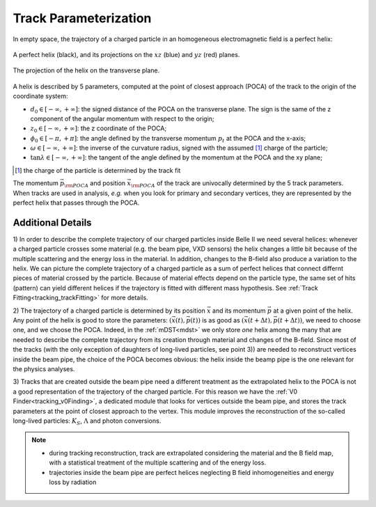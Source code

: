 .. _trk_parameterization:

Track Parameterization
----------------------

In empty space, the trajectory of a charged particle in an homogeneous electromagnetic field is a perfect helix:

.. figure:: figures/helix_3d.png
    :align: center
    :width: 70%

    A perfect helix (black), and its projections on the :math:`xz` (blue) and :math:`yz` (red) planes. 

.. figure:: figures/helix_transverse.png
    :align: center

    The projection of the helix on the transverse plane.

A helix is described by 5 parameters, computed at the point of closest approach (POCA) of the track to the origin of the coordinate system:

* :math:`d_0 \in [-\infty, +\infty]`: the signed distance of the POCA on the transverse plane. The sign is the same of the z component of the angular momentum with respect to the origin;
* :math:`z_0 \in [-\infty, +\infty]`: the z coordinate of the POCA;
* :math:`\phi_0 \in [-\pi, +\pi]`: the angle defined by the transverse momentum :math:`p_t` at the POCA and the x-axis;
* :math:`\omega \in [-\infty, +\infty]`: the inverse of the curvature radius, signed with the assumed [#]_ charge of the particle;
* :math:`\tan\lambda \in [-\infty, +\infty]`: the tangent of the angle defined by the momentum at the POCA and the xy plane;

.. [#] the charge of the particle is determined by the track fit

The momentum :math:`\vec{p}_{\rm POCA}` and position :math:`\vec{x}_{\rm POCA}` of the track are univocally determined by the 5 track parameters.
When tracks are used in analysis, *e.g.* when you look for primary and secondary vertices, they are represented by the perfect helix that passes through the POCA. 

Additional Details
^^^^^^^^^^^^^^^^^^

1) In order to describe the complete trajectory of our charged particles inside Belle II we need several helices:
whenever a charged particle crosses some material (e.g. the beam pipe, VXD sensors) the helix changes a little bit because of the multiple scattering and the energy loss in the material.
In addition, changes to the B-field also produce a variation to the helix. We can picture the complete trajectory of a charged particle
as a sum of perfect helices that connect differnt pieces of material crossed by the particle.
Because of material effects depend on the particle type, the same set of hits (pattern) can yield  different helices if the trajectory is fitted with different mass hypothesis.
See :ref:`Track Fitting<tracking_trackFitting>` for more details.

2) The trajectory of a charged particle is determined by its position :math:`\vec{x}` and its momentum :math:`\vec{p}` at a given point of the helix.
Any point of the helix is good to store the parameters: :math:`(\vec{x}(t), \vec{p}(t))` is as good as :math:`(\vec{x}(t+\Delta t), \vec{p}(t+\Delta t))`, we need to choose one, and we choose the POCA.
Indeed, in the :ref:`mDST<mdst>` we only store *one* helix among the many that are needed to describe the complete trajectory from its creation through material and changes of the B-field.
Since most of the tracks (with the only exception of daughters of long-lived particles, see point 3)) are needed to reconstruct vertices inside the beam pipe,
the choice of the POCA becomes obvious: the helix inside the beamp pipe is the one relevant for the physics analyses.

3) Tracks that are created outside the beam pipe need a different treatment as the extrapolated helix to the POCA is not a good representation
of the trajectory of the charged particle. For this reason we have the :ref:`V0 Finder<tracking_v0Finding>`, a dedicated module that 
looks for vertices outside the beam pipe, and stores the track parameters at the point of closest approach to the vertex. 
This module improves the reconstruction of the so-called long-lived particles: :math:`K_S`, :math:`\Lambda` and photon conversions.

.. note::

    * during tracking reconstruction, track are extrapolated considering the material and the B field map, with a statistical treatment of the multiple scattering and of the energy loss.
    * trajectories inside the beam pipe are perfect helices neglecting B field inhomogeneities and energy loss by radiation

